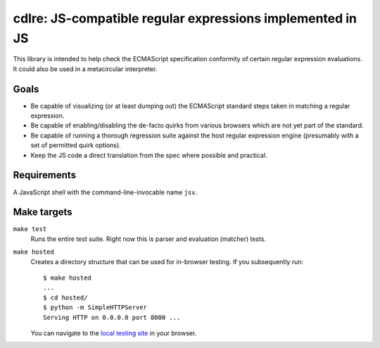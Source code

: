 ============================================================
 cdlre: JS-compatible regular expressions implemented in JS
============================================================


This library is intended to help check the ECMAScript specification conformity
of certain regular expression evaluations. It could also be used in a
metacircular interpreter.


Goals
-----

- Be capable of visualizing (or at least dumping out) the ECMAScript standard
  steps taken in matching a regular expression.
- Be capable of enabling/disabling the de-facto quirks from various browsers
  which are not yet part of the standard.
- Be capable of running a thorough regression suite against the host regular
  expression engine (presumably with a set of permitted quirk options).
- Keep the JS code a direct translation from the spec where possible and
  practical.


Requirements
------------

A JavaScript shell with the command-line-invocable name ``jsv``.


Make targets
------------

``make test``
    Runs the entire test suite. Right now this is parser and evaluation
    (matcher) tests.

``make hosted``
    Creates a directory structure that can be used for in-browser testing. If
    you subsequently run:

    ::

        $ make hosted
        ...
        $ cd hosted/
        $ python -m SimpleHTTPServer
        Serving HTTP on 0.0.0.0 port 8000 ...

    You can navigate to the `local testing site`__ in your browser.

    __ http://localhost:8000/cdlre.html

